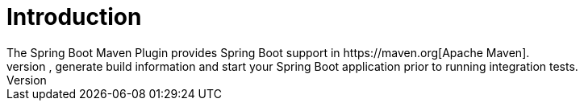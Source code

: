 [[introduction]]
= Introduction
The Spring Boot Maven Plugin provides Spring Boot support in https://maven.org[Apache Maven].
It allows you to package executable jar or war archives, run Spring Boot applications, generate build information and start your Spring Boot application prior to running integration tests.
